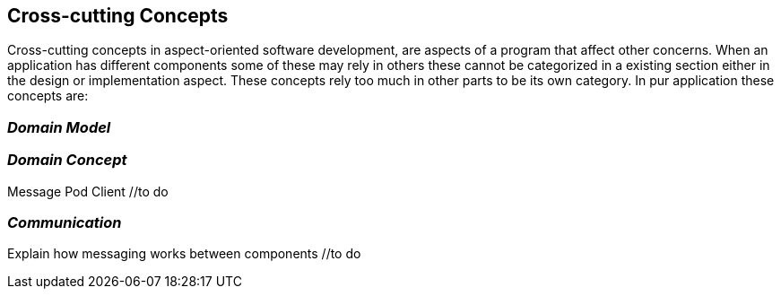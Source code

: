 [[section-concepts]]
== Cross-cutting Concepts

Cross-cutting concepts in aspect-oriented software development, are aspects of a program that affect other concerns. When an application has different components some of these may rely in others these cannot be categorized in a existing section either in the design or implementation aspect. These concepts rely too much in other parts to be its own category. In pur application these concepts are:


=== _Domain Model_
//include and explain UML diagram

=== _Domain Concept_
Message
Pod
Client //to do

=== _Communication_
Explain how messaging works between components //to do
